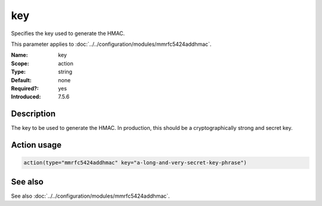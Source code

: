 .. _param-mmrfc5424addhmac-key:
.. _mmrfc5424addhmac.parameter.action.key:

key
===

.. index::
   single: mmrfc5424addhmac; key
   single: key

.. summary-start

Specifies the key used to generate the HMAC.

.. summary-end

This parameter applies to :doc:`../../configuration/modules/mmrfc5424addhmac`.

:Name: key
:Scope: action
:Type: string
:Default: none
:Required?: yes
:Introduced: 7.5.6

Description
-----------
The key to be used to generate the HMAC. In production, this should be a
cryptographically strong and secret key.

Action usage
------------
.. _param-mmrfc5424addhmac-action-key:
.. _mmrfc5424addhmac.parameter.action.key-usage:

.. code-block:: rsyslog

   action(type="mmrfc5424addhmac" key="a-long-and-very-secret-key-phrase")

See also
--------
See also :doc:`../../configuration/modules/mmrfc5424addhmac`.

